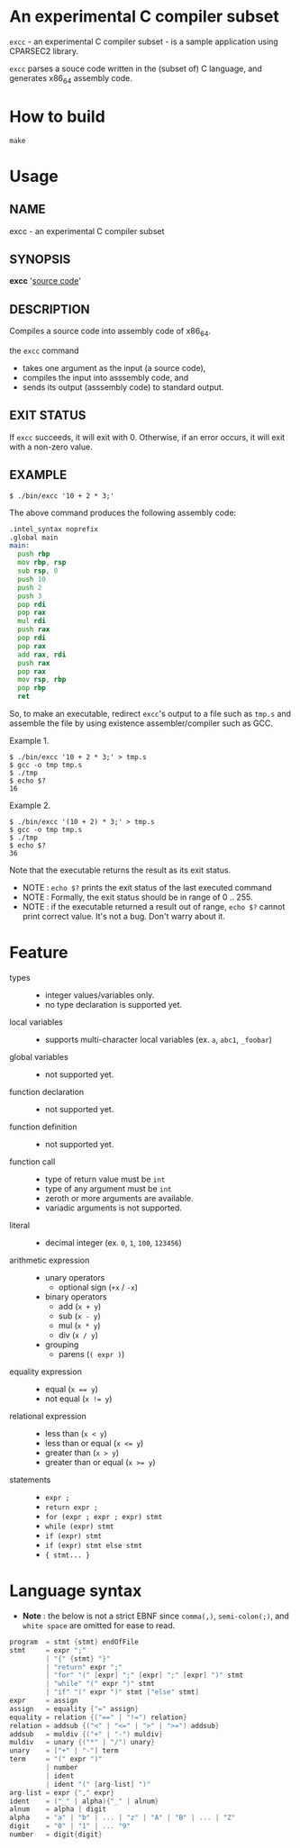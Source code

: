 # -*- coding: utf-8-unix -*-
#+STARTUP: showall indent

* An experimental C compiler subset

~excc~ - an experimental C compiler subset - is a sample application using
CPARSEC2 library.
 
~excc~ parses a souce code written in the (subset of) C language, and generates
x86_64 assembly code.

* How to build
#+begin_src shell
make
#+end_src

* Usage

** NAME
excc - an experimental C compiler subset

** SYNOPSIS
*excc* '_source code_'

** DESCRIPTION
Compiles a source code into assembly code of x86_64.

the ~excc~ command
 - takes one argument as the input (a source code),
 - compiles the input into asssembly code, and
 - sends its output (asssembly code) to standard output.

** EXIT STATUS
If ~excc~ succeeds, it will exit with 0. Otherwise, if an error occurs, it will
exit with a non-zero value.

** EXAMPLE

#+begin_src shell
$ ./bin/excc '10 + 2 * 3;'
#+end_src

The above command produces the following assembly code:
#+begin_src asm
.intel_syntax noprefix
.global main
main:
  push rbp
  mov rbp, rsp
  sub rsp, 0
  push 10
  push 2
  push 3
  pop rdi
  pop rax
  mul rdi
  push rax
  pop rdi
  pop rax
  add rax, rdi
  push rax
  pop rax
  mov rsp, rbp
  pop rbp
  ret
#+end_src

So, to make an executable, redirect ~excc~'s output to a file such as ~tmp.s~
and assemble the file by using existence assembler/compiler such as GCC.

Example 1.
#+begin_src shell
$ ./bin/excc '10 + 2 * 3;' > tmp.s
$ gcc -o tmp tmp.s
$ ./tmp
$ echo $?
16
#+end_src

Example 2.
#+begin_src shell
$ ./bin/excc '(10 + 2) * 3;' > tmp.s
$ gcc -o tmp tmp.s
$ ./tmp
$ echo $?
36
#+end_src

Note that the executable returns the result as its exit status.
- NOTE : ~echo $?~ prints the exit status of the last executed command
- NOTE : Formally, the exit status should be in range of 0 .. 255.
- NOTE : if the executable returned a result out of range, ~echo $?~ cannot
  print correct value. It's not a bug. Don't warry about it.

* Feature
- types ::
  - integer values/variables only.
  - no type declaration is supported yet.
- local variables ::
  - supports multi-character local variables (ex. ~a~, ~abc1~, ~_foobar~)
- global variables ::
  - not supported yet.
- function declaration :: 
  - not supported yet.
- function definition ::
  - not supported yet.
- function call ::
  - type of return value must be ~int~
  - type of any argument must be ~int~
  - zeroth or more arguments are available.
  - variadic arguments is not supported.
- literal ::
  - decimal integer (ex. ~0~, ~1~, ~100~, ~123456~)
- arithmetic expression ::
  - unary operators
    - optional sign (~+x~ / ~-x~)
  - binary operators
    - add (~x + y~)
    - sub (~x - y~)
    - mul (~x * y~)
    - div (~x / y~)
  - grouping
    - parens (~( expr )~)
- equality expression ::
  - equal (~x == y~)
  - not equal (~x != y~)
- relational expression ::
  - less than (~x < y~)
  - less than or equal (~x <= y~)
  - greater than (~x > y~)
  - greater than or equal (~x >= y~)
- statements ::
  - ~expr ;~
  - ~return expr ;~
  - ~for (expr ; expr ; expr) stmt~
  - ~while (expr) stmt~
  - ~if (expr) stmt~
  - ~if (expr) stmt else stmt~
  - ~{ stmt... }~

* Language syntax

- *Note* : the below is not a strict EBNF since ~comma(,)~, ~semi-colon(;)~, and
  ~white space~ are omitted for ease to read.
#+begin_src c
  program  = stmt {stmt} endOfFile
  stmt     = expr ";"
           | "{" {stmt} "}"
           | "return" expr ";"
           | "for" "(" [expr] ";" [expr] ";" [expr] ")" stmt
           | "while" "(" expr ")" stmt
           | "if" "(" expr ")" stmt ["else" stmt]
  expr     = assign
  assign   = equality {"=" assign}
  equality = relation {("==" | "!=") relation}
  relation = addsub {("<" | "<=" | ">" | ">=") addsub}
  addsub   = muldiv {("+" | "-") muldiv}
  muldiv   = unary {("*" | "/") unary}
  unary    = ["+" | "-"] term
  term     = "(" expr ")"
           | number
           | ident
           | ident "(" [arg-list] ")"
  arg-list = expr {"," expr}
  ident    = ("_" | alpha){"_" | alnum}
  alnum    = alpha | digit
  alpha    = "a" | "b" | ... | "z" | "A" | "B" | ... | "Z"
  digit    = "0" | "1" | ... "9"
  number   = digit{digit}
#+end_src
